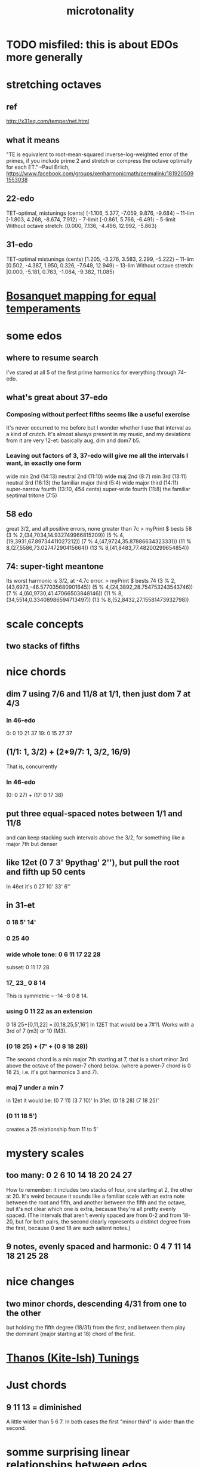 #+TITLE: microtonality
* TODO misfiled: this is about EDOs more generally
* stretching octaves
** ref
http://x31eq.com/temper/net.html
** what it means
"TE is equivalent to root-mean-squared inverse-log-weighted error of the primes, if you include prime 2 and stretch or compress the octave optimally for each ET."
  --Paul Erlich, https://www.facebook.com/groups/xenharmonicmath/permalink/1819205091553038
** 22-edo
  TET-optimal, mistunings (cents)
    [-1.106, 5.377, -7.059, 9.876, -9.684⟩ -- 11-lim
    [-1.803, 4.268, -8.674, 7.912⟩         -- 7-limit
    [-0.861, 5.766, -6.491⟩                -- 5-limit
  Without octave stretch:
    [0.000, 7.136, -4.496, 12.992, -5.863⟩
** 31-edo
  TET-optimal mistunings (cents)
    [1.205, -3.276, 3.583, 2.299, -5.222⟩         -- 11-lim
    [0.502, -4.387, 1.950, 0.326, -7.649, 12.949⟩ -- 13-lim
  Without octave stretch:
    [0.000, -5.181, 0.783, -1.084, -9.382, 11.085⟩
* [[file:20200618194950-bosanquet_mapping_for_equal_temperaments.org][Bosanquet mapping for equal temperaments]]
* some edos
** where to resume search
I've stared at all 5 of the first prime harmonics for everything through 74-edo.
** what's great about 37-edo
*** Composing without perfect fifths seems like a useful exercise
 It's never occurred to me before but I wonder whether I use that interval as a kind of crutch. It's almost always present in my music, and my deviations from it are very 12-et: basically aug, dim and dom7 b5.
*** Leaving out factors of 3, 37-edo will give me all the intervals I want, in exactly one form
 wide min 2nd (14:13)
 neutral 2nd (11:10)
 wide maj 2nd (8:7)
 min 3rd (13:11)
 neutral 3rd (16:13)
 the familiar major third (5:4)
 wide major third (14:11)
 super-narrow fourth (13:10, 454 cents)
 super-wide fourth (11:8)
 the familiar septimal tritone (7:5)
** 58 edo
great 3/2, and all positive errors, none greater than 7c
> myPrint $ bests 58
(3 % 2,(34,7034,14.932749966815209))
(5 % 4,(19,3931,67.89734411027212))
(7 % 4,(47,9724,35.87886634323331))
(11 % 8,(27,5586,73.02747290415664))
(13 % 8,(41,8483,77.48200299654854))
** 74: super-tight meantone
Its worst harmonic is 3/2, at -4.7c error.
> myPrint $ bests 74
(3 % 2,(43,6973,-46.577035680901645))
(5 % 4,(24,3892,28.754753243543746))
(7 % 4,(60,9730,41.47066503848146))
(11 % 8,(34,5514,0.33408986594713497))
(13 % 8,(52,8432,27.15581473932798))
* scale concepts
** two stacks of fifths
* nice chords
** dim 7 using 7/6 and 11/8 at 1/1, then just dom 7 at 4/3
*** In 46-edo
0: 0 10 21 37
19: 0 15 27 37
** (1/1: 1, 3/2) + (2*9/7: 1, 3/2, 16/9)
That is, concurrently
*** In 46-edo
(0: 0 27) + (17: 0 17 38)
** put three equal-spaced notes between 1/1 and 11/8
and can keep stacking such intervals above the 3/2, for something like a major 7th but denser
** like 12et (0 7 3' 9pythag' 2''), but pull the root and fifth up 50 cents
In 46et it's
0 27 10' 33' 6''
** in 31-et
*** 0 18 5' 14'
*** 0 25 40
*** wide whole tone: 0 6 11 17 22 28
 subset: 0 11 17 28
*** 17_ 23_ 0 8 14
 This is symmetric -- -14 -8 0 8 14.
*** using 0 11 22 as an extension
 0 18 25+[0,11,22] = [0,18,25,5',16']
   In 12ET that would be a 7#11.
   Works with a 3rd of 7 (m3) or 10 (M3).
*** (0 18 25) + (7' + (0 8 18 28))
 The second chord is a min major 7th starting at 7,
 that is a short minor 3rd above the octave of the power-7 chord below.
 (where a power-7 chord is 0 18 25, i.e. it's got harmonics 3 and 7).
*** maj 7 under a min 7
 in 12et it would be:
   (0 7  11)  (3 7  10)'
 In 31et:
   (0 18 28)  (7 18 25)'
*** (0 11 18 5')
 creates a 25 relationship from 11 to 5'
* mystery scales
** too many: 0 2 6 10 14 18 20 24 27
How to remember: it includes two stacks of four,
  one starting at 2, the other at 20.
It's weird because it sounds like a familiar scale with an extra note
  between the root and fifth, and another between the fifth and the octave,
  but it's not clear which one is extra,
  because they're all pretty evenly spaced.
  (The intervals that aren't evenly spaced are from 0-2 and from 18-20,
  but for both pairs, the second clearly represents a distinct degree
  from the first, because 0 and 18 are such salient notes.)
** 9 notes, evenly spaced and harmonic: 0 4 7 11 14 18 21 25 28
* nice changes
** two minor chords, descending 4/31 from one to the other
but holding the fifth degree (18/31) from the first,
and between them play the dominant (major starting at 18) chord of the first.
* [[file:20200827195612-thanos_tunings.org][Thanos (Kite-Ish) Tunings]]
* Just chords
** 9 11 13 = diminished
A little wider than 5 6 7.
In both cases the first "minor third" is wider than the second.
* somme surprising linear relationships between edos
  Matrix tunings and the permutation lattice
  John S. Allen
  http://www.bikexprt.com/tunings/tunings3.htm
  (see esp. the picture)
